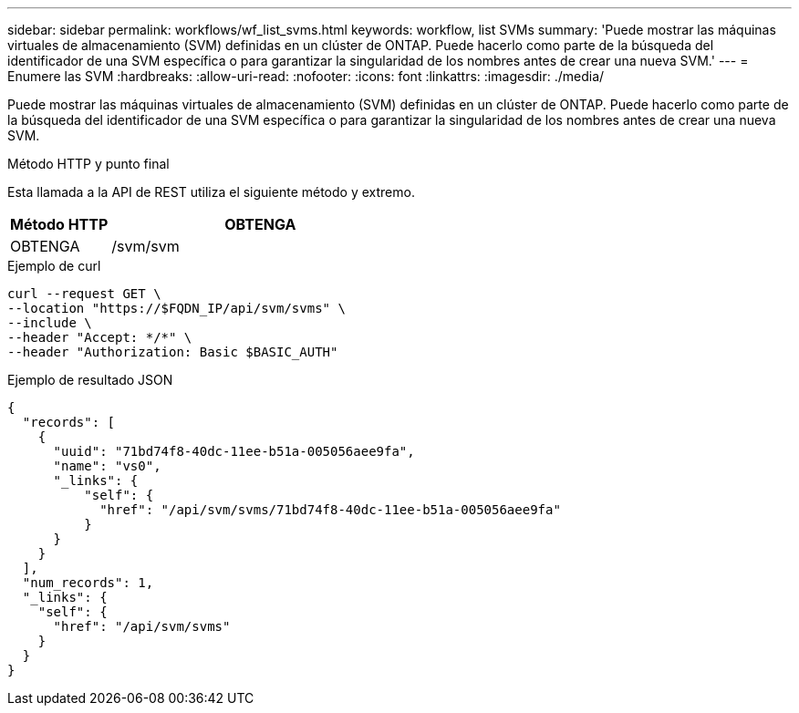 ---
sidebar: sidebar 
permalink: workflows/wf_list_svms.html 
keywords: workflow, list SVMs 
summary: 'Puede mostrar las máquinas virtuales de almacenamiento (SVM) definidas en un clúster de ONTAP. Puede hacerlo como parte de la búsqueda del identificador de una SVM específica o para garantizar la singularidad de los nombres antes de crear una nueva SVM.' 
---
= Enumere las SVM
:hardbreaks:
:allow-uri-read: 
:nofooter: 
:icons: font
:linkattrs: 
:imagesdir: ./media/


[role="lead"]
Puede mostrar las máquinas virtuales de almacenamiento (SVM) definidas en un clúster de ONTAP. Puede hacerlo como parte de la búsqueda del identificador de una SVM específica o para garantizar la singularidad de los nombres antes de crear una nueva SVM.

.Método HTTP y punto final
Esta llamada a la API de REST utiliza el siguiente método y extremo.

[cols="25,75"]
|===
| Método HTTP | OBTENGA 


| OBTENGA | /svm/svm 
|===
.Ejemplo de curl
[source, curl]
----
curl --request GET \
--location "https://$FQDN_IP/api/svm/svms" \
--include \
--header "Accept: */*" \
--header "Authorization: Basic $BASIC_AUTH"
----
.Ejemplo de resultado JSON
[listing]
----
{
  "records": [
    {
      "uuid": "71bd74f8-40dc-11ee-b51a-005056aee9fa",
      "name": "vs0",
      "_links": {
          "self": {
            "href": "/api/svm/svms/71bd74f8-40dc-11ee-b51a-005056aee9fa"
          }
      }
    }
  ],
  "num_records": 1,
  "_links": {
    "self": {
      "href": "/api/svm/svms"
    }
  }
}
----